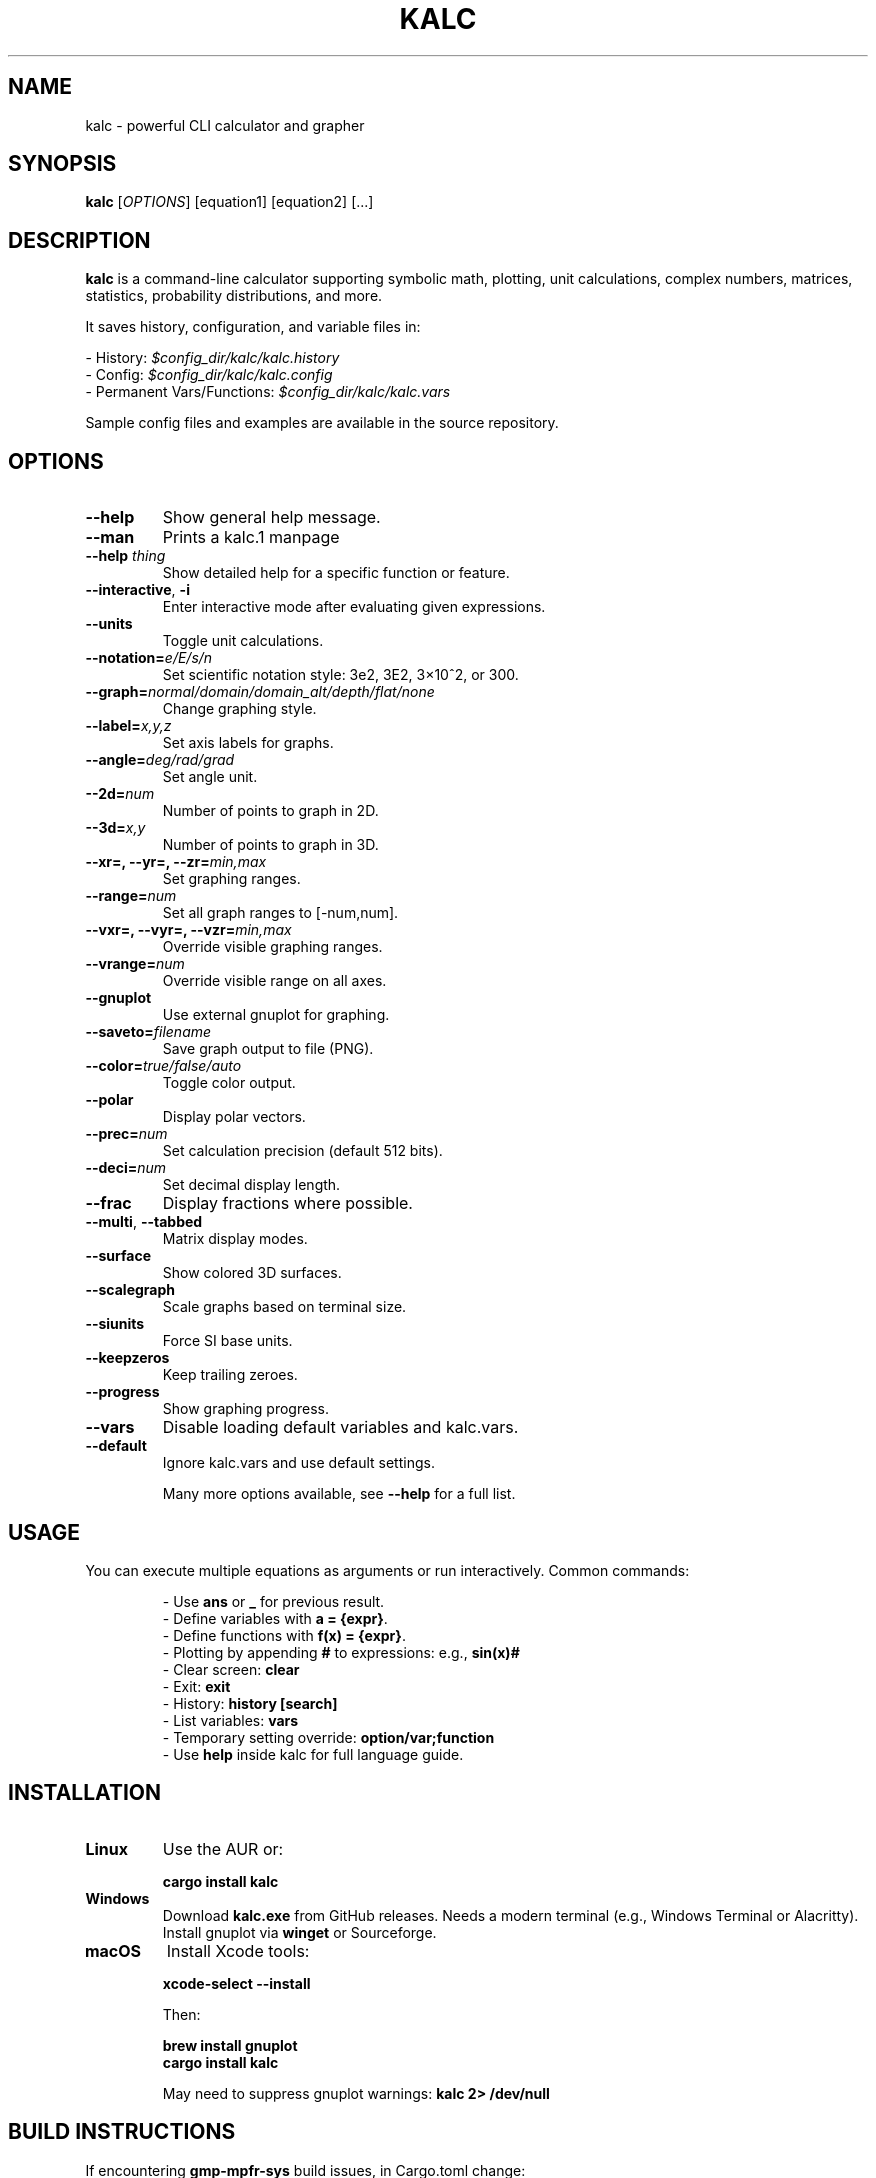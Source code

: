 .\" Manpage for kalc
.TH KALC 1 "April 2025" "kalc 1.0" "User Commands"
.SH NAME
kalc \- powerful CLI calculator and grapher
.SH SYNOPSIS
.B kalc
[\fIOPTIONS\fR] [equation1] [equation2] [...]
.SH DESCRIPTION
.B kalc
is a command-line calculator supporting symbolic math, plotting, unit calculations, complex numbers, matrices, statistics, probability distributions, and more.

It saves history, configuration, and variable files in:
.PP
- History: \fI$config_dir/kalc/kalc.history\fR
.br
- Config: \fI$config_dir/kalc/kalc.config\fR
.br
- Permanent Vars/Functions: \fI$config_dir/kalc/kalc.vars\fR
.PP
Sample config files and examples are available in the source repository.

.SH OPTIONS
.TP
\fB--help\fR
Show general help message.
.TP
\fB--man\fR
Prints a kalc.1 manpage
.TP
\fB--help \fIthing\fR
Show detailed help for a specific function or feature.
.TP
\fB--interactive\fR, \fB-i\fR
Enter interactive mode after evaluating given expressions.
.TP
\fB--units\fR
Toggle unit calculations.
.TP
\fB--notation=\fIe/E/s/n\fR
Set scientific notation style: 3e2, 3E2, 3×10^2, or 300.
.TP
\fB--graph=\fInormal/domain/domain_alt/depth/flat/none\fR
Change graphing style.
.TP
\fB--label=\fIx,y,z\fR
Set axis labels for graphs.
.TP
\fB--angle=\fIdeg/rad/grad\fR
Set angle unit.
.TP
\fB--2d=\fInum\fR
Number of points to graph in 2D.
.TP
\fB--3d=\fIx,y\fR
Number of points to graph in 3D.
.TP
\fB--xr=, --yr=, --zr=\fImin,max\fR
Set graphing ranges.
.TP
\fB--range=\fInum\fR
Set all graph ranges to [-num,num].
.TP
\fB--vxr=, --vyr=, --vzr=\fImin,max\fR
Override visible graphing ranges.
.TP
\fB--vrange=\fInum\fR
Override visible range on all axes.
.TP
\fB--gnuplot\fR
Use external gnuplot for graphing.
.TP
\fB--saveto=\fIfilename\fR
Save graph output to file (PNG).
.TP
\fB--color=\fItrue/false/auto\fR
Toggle color output.
.TP
\fB--polar\fR
Display polar vectors.
.TP
\fB--prec=\fInum\fR
Set calculation precision (default 512 bits).
.TP
\fB--deci=\fInum\fR
Set decimal display length.
.TP
\fB--frac\fR
Display fractions where possible.
.TP
\fB--multi\fR, \fB--tabbed\fR
Matrix display modes.
.TP
\fB--surface\fR
Show colored 3D surfaces.
.TP
\fB--scalegraph\fR
Scale graphs based on terminal size.
.TP
\fB--siunits\fR
Force SI base units.
.TP
\fB--keepzeros\fR
Keep trailing zeroes.
.TP
\fB--progress\fR
Show graphing progress.
.TP
\fB--vars\fR
Disable loading default variables and kalc.vars.
.TP
\fB--default\fR
Ignore kalc.vars and use default settings.

Many more options available, see \fB--help\fR for a full list.

.SH USAGE
You can execute multiple equations as arguments or run interactively.
Common commands:
.IP
- Use \fBans\fR or \fB_\fR for previous result.
.br
- Define variables with \fBa = {expr}\fR.
.br
- Define functions with \fBf(x) = {expr}\fR.
.br
- Plotting by appending \fB#\fR to expressions: e.g., \fBsin(x)#\fR
.br
- Clear screen: \fBclear\fR
.br
- Exit: \fBexit\fR
.br
- History: \fBhistory [search]\fR
.br
- List variables: \fBvars\fR
.br
- Temporary setting override: \fBoption/var;function\fR
.br
- Use \fBhelp\fR inside kalc for full language guide.

.SH INSTALLATION
.TP
.B Linux
Use the AUR or:
.IP
\fBcargo install kalc\fR
.TP
.B Windows
Download \fBkalc.exe\fR from GitHub releases. Needs a modern terminal (e.g., Windows Terminal or Alacritty). Install gnuplot via \fBwinget\fR or Sourceforge.
.TP
.B macOS
Install Xcode tools:
.IP
\fBxcode-select --install\fR
.IP
Then:
.IP
\fBbrew install gnuplot\fR
.br
\fBcargo install kalc\fR
.IP
May need to suppress gnuplot warnings: \fBkalc 2> /dev/null\fR

.SH BUILD INSTRUCTIONS
If encountering \fBgmp-mpfr-sys\fR build issues, in Cargo.toml change:
.IP
\fBfeatures = ["force-cross"]\fR
to
\fBfeatures = ["use-system-libs"]\fR
.TP
.B Linux
Requires Rust ≥1.79.0, diffutils, gcc, m4, make:
.IP
\fBgit clone https://github.com/bgkillas/kalc\fR
.br
\fBcd kalc\fR
.br
\fBcargo build --release\fR
.TP
.B Windows
Follow [gmp-mpfr-sys] guide for MSYS2 and cargo setup.
.TP
.B macOS
Ensure no spaces in build path, then standard build procedure.

.SH FILES
.TP
.I $config_dir/kalc/kalc.history
History of past calculations.
.TP
.I $config_dir/kalc/kalc.config
Configuration options.
.TP
.I $config_dir/kalc/kalc.vars
Permanent user-defined variables and functions.

.SH SEE ALSO
.BR cargo (1),
.BR gnuplot (1)

.SH AUTHOR
Written by bgkillas.
.PP
Source code available at: https://github.com/bgkillas/kalc